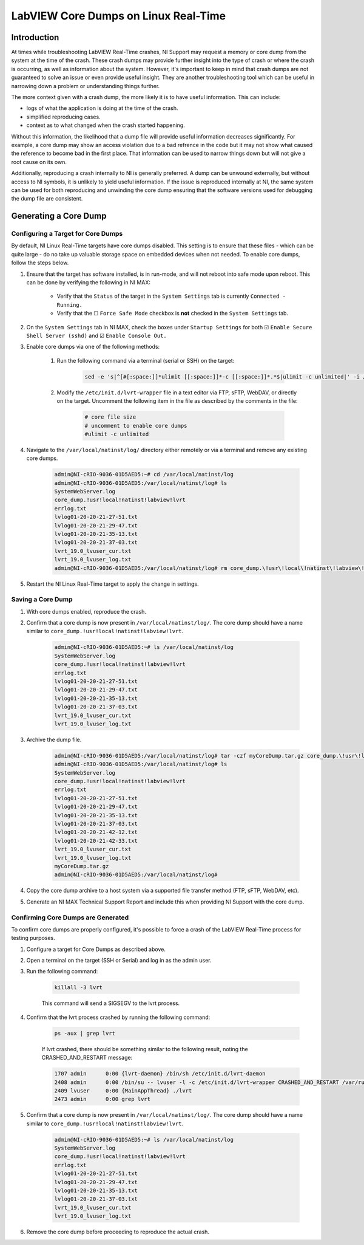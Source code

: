 =====================================
LabVIEW Core Dumps on Linux Real-Time 
=====================================

Introduction
============

At times while troubleshooting LabVIEW Real-Time crashes, NI Support may request a memory or core dump from the system at the time of the crash. These crash dumps may provide further insight into the type of crash or where the crash is occurring, as well as information about the system. However, it's important to keep in mind that crash dumps are not guaranteed to solve an issue or even provide useful insight. They are another troubleshooting tool which can be useful in narrowing down a problem or understanding things further.

The more context given with a crash dump, the more likely it is to have useful information. This can include:

- logs of what the application is doing at the time of the crash.
- simplified reproducing cases.
- context as to what changed when the crash started happening.

Without this information, the likelihood that a dump file will provide useful information decreases significantly. For example, a core dump may show an access violation due to a bad refrence in the code but it may not show what caused the reference to become bad in the first place. That information can be used to narrow things down but will not give a root cause on its own.

Additionally, reproducing a crash internally to NI is generally preferred. A dump can be unwound externally, but without access to NI symbols, it is unlikely to yield useful information. If the issue is reproduced internally at NI, the same system can be used for both reproducing and unwinding the core dump ensuring that the software versions used for debugging the dump file are consistent.


Generating a Core Dump
========================

Configuring a Target for Core Dumps
-----------------------------------

By default, NI Linux Real-Time targets have core dumps disabled. This setting is to ensure that these files - which can be quite large - do no take up valuable storage space on embedded devices when not needed. To enable core dumps, follow the steps below.

#. Ensure that the target has software installed, is in run-mode, and will not reboot into safe mode upon reboot. This can be done by verifying the following in NI MAX:

	-  Verify that the ``Status`` of the target in the ``System Settings`` tab is currently ``Connected - Running.``
	-  Verify that the ☐ ``Force Safe Mode`` checkbox is **not** checked in the ``System Settings`` tab.

#. On the ``System Settings`` tab in NI MAX, check the boxes under ``Startup Settings`` for both ☑ ``Enable Secure Shell Server (sshd)`` and ☑ ``Enable Console Out.``

#. Enable core dumps via one of the following methods:

	#. Run the following command via a terminal (serial or SSH) on the target: 

		.. code:: bash

			sed -e 's|^[#[:space:]]*ulimit [[:space:]]*-c [[:space:]]*.*$|ulimit -c unlimited|' -i /etc/init.d/lvrt-wrapper

	
	#. Modify the ``/etc/init.d/lvrt-wrapper`` file in a text editor via FTP, sFTP, WebDAV, or directly on the target. Uncomment the following item in the file as described by the comments in the file:

		.. code:: bash

			# core file size
			# uncomment to enable core dumps
			#ulimit -c unlimited

#. Navigate to the ``/var/local/natinst/log/`` directory either remotely or via a terminal and remove any existing core dumps.

	.. code:: bash

		admin@NI-cRIO-9036-01D5AED5:~# cd /var/local/natinst/log
		admin@NI-cRIO-9036-01D5AED5:/var/local/natinst/log# ls
		SystemWebServer.log
		core_dump.!usr!local!natinst!labview!lvrt
		errlog.txt
		lvlog01-20-20-21-27-51.txt
		lvlog01-20-20-21-29-47.txt
		lvlog01-20-20-21-35-13.txt
		lvlog01-20-20-21-37-03.txt
		lvrt_19.0_lvuser_cur.txt
		lvrt_19.0_lvuser_log.txt
		admin@NI-cRIO-9036-01D5AED5:/var/local/natinst/log# rm core_dump.\!usr\!local\!natinst\!labview\!lvrt

#. Restart the NI Linux Real-Time target to apply the change in settings.


Saving a Core Dump
--------------------

#. With core dumps enabled, reproduce the crash.

#. Confirm that a core dump is now present in ``/var/local/natinst/log/``. The core dump should have a name similar to ``core_dump.!usr!local!natinst!labview!lvrt``.

	.. code:: bash

		admin@NI-cRIO-9036-01D5AED5:~# ls /var/local/natinst/log
		SystemWebServer.log
		core_dump.!usr!local!natinst!labview!lvrt
		errlog.txt
		lvlog01-20-20-21-27-51.txt
		lvlog01-20-20-21-29-47.txt
		lvlog01-20-20-21-35-13.txt
		lvlog01-20-20-21-37-03.txt
		lvrt_19.0_lvuser_cur.txt
		lvrt_19.0_lvuser_log.txt

#. Archive the dump file.

	.. code:: bash

		admin@NI-cRIO-9036-01D5AED5:/var/local/natinst/log# tar -czf myCoreDump.tar.gz core_dump.\!usr\!local\!natinst\!labview\!lvrt
		admin@NI-cRIO-9036-01D5AED5:/var/local/natinst/log# ls
		SystemWebServer.log
		core_dump.!usr!local!natinst!labview!lvrt
		errlog.txt
		lvlog01-20-20-21-27-51.txt
		lvlog01-20-20-21-29-47.txt
		lvlog01-20-20-21-35-13.txt
		lvlog01-20-20-21-37-03.txt
		lvlog01-20-20-21-42-12.txt
		lvlog01-20-20-21-42-33.txt
		lvrt_19.0_lvuser_cur.txt
		lvrt_19.0_lvuser_log.txt
		myCoreDump.tar.gz
		admin@NI-cRIO-9036-01D5AED5:/var/local/natinst/log#

#. Copy the core dump archive to a host system via a supported file transfer method (FTP, sFTP, WebDAV, etc).
#. Generate an NI MAX Technical Support Report and include this when providing NI Support with the core dump.


Confirming Core Dumps are Generated
-----------------------------------

To confirm core dumps are properly configured, it's possible to force a crash of the LabVIEW Real-Time process for testing purposes.

#. Configure a target for Core Dumps as described above.

#. Open a terminal on the target (SSH or Serial) and log in as the admin user.

#. Run the following command:

	.. code:: bash

		killall -3 lvrt

	This command will send a SIGSEGV to the lvrt process.

#. Confirm that the lvrt process crashed by running the following command:

	.. code:: bash

		ps -aux | grep lvrt

	If lvrt crashed, there should be something similar to the following result, noting the CRASHED_AND_RESTART message:

	.. code:: bash

		1707 admin      0:00 {lvrt-daemon} /bin/sh /etc/init.d/lvrt-daemon
		2408 admin      0:00 /bin/su -- lvuser -l -c /etc/init.d/lvrt-wrapper CRASHED_AND_RESTART /var/run/lvrt_wrapper.pid false
		2409 lvuser     0:00 {MainAppThread} ./lvrt
		2473 admin      0:00 grep lvrt

#. Confirm that a core dump is now present in ``/var/local/natinst/log/``. The core dump should have a name similar to ``core_dump.!usr!local!natinst!labview!lvrt``.

	.. code:: bash

		admin@NI-cRIO-9036-01D5AED5:~# ls /var/local/natinst/log
		SystemWebServer.log
		core_dump.!usr!local!natinst!labview!lvrt
		errlog.txt
		lvlog01-20-20-21-27-51.txt
		lvlog01-20-20-21-29-47.txt
		lvlog01-20-20-21-35-13.txt
		lvlog01-20-20-21-37-03.txt
		lvrt_19.0_lvuser_cur.txt
		lvrt_19.0_lvuser_log.txt

#. Remove the core dump before proceeding to reproduce the actual crash.
